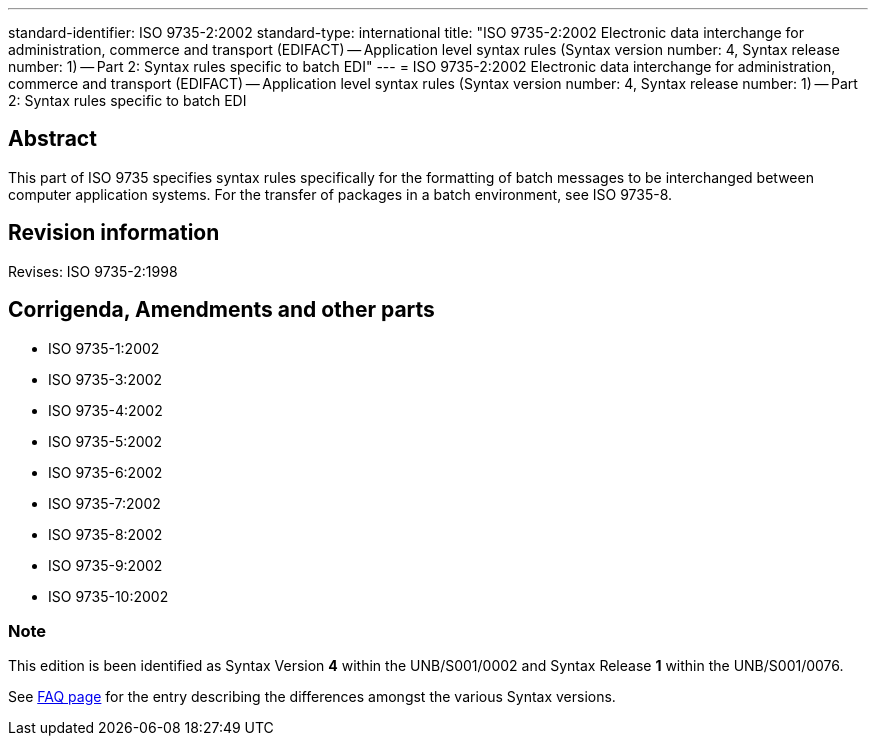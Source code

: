 ---
standard-identifier: ISO 9735-2:2002
standard-type: international
title: "ISO 9735-2:2002 Electronic data interchange for administration, commerce and transport (EDIFACT) -- Application level syntax rules (Syntax version number: 4, Syntax release number: 1) -- Part 2: Syntax rules specific to batch EDI"
---
= ISO 9735-2:2002 Electronic data interchange for administration, commerce and transport (EDIFACT) -- Application level syntax rules (Syntax version number: 4, Syntax release number: 1) -- Part 2: Syntax rules specific to batch EDI

== Abstract

This part of ISO 9735 specifies syntax rules specifically for the formatting of batch messages to be interchanged between computer application systems. For the transfer of packages in a batch environment, see ISO 9735-8.

== Revision information
Revises: ISO 9735-2:1998

== Corrigenda, Amendments and other parts


* ISO 9735-1:2002
* ISO 9735-3:2002
* ISO 9735-4:2002
* ISO 9735-5:2002
* ISO 9735-6:2002
* ISO 9735-7:2002
* ISO 9735-8:2002
* ISO 9735-9:2002
* ISO 9735-10:2002

=== Note
This edition is been identified as Syntax Version *4* within the UNB/S001/0002 and Syntax Release *1* within the UNB/S001/0076.

See link:/faq[FAQ page] for the entry describing the differences amongst the various Syntax versions.

